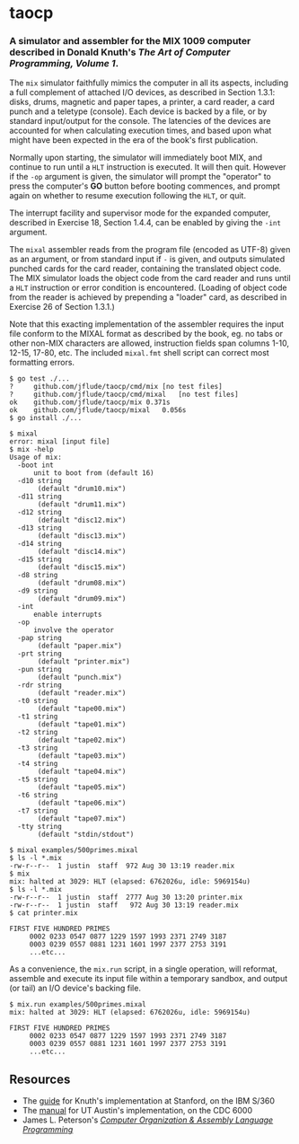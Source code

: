* taocp

*** A simulator and assembler for the MIX 1009 computer described in Donald Knuth's /The Art of Computer Programming, Volume 1/.

The ~mix~ simulator faithfully mimics the computer in all its aspects,
including a full complement of attached I/O devices, as described in
Section 1.3.1: disks, drums, magnetic and paper tapes, a printer, a
card reader, a card punch and a teletype (console). Each device is
backed by a file, or by standard input/output for the console. The
latencies of the devices are accounted for when calculating execution
times, and based upon what might have been expected in the era of the
book's first publication.

Normally upon starting, the simulator will immediately boot MIX, and
continue to run until a ~HLT~ instruction is executed.  It will then
quit.  However if the ~-op~ argument is given, the simulator will
prompt the "operator" to press the computer's *GO* button before
booting commences, and prompt again on whether to resume execution
following the ~HLT~, or quit.

The interrupt facility and supervisor mode for the expanded computer,
described in Exercise 18, Section 1.4.4, can be enabled by giving the
~-int~ argument.

The ~mixal~ assembler reads from the program file (encoded as UTF-8)
given as an argument, or from standard input if ~-~ is given, and
outputs simulated punched cards for the card reader, containing the
translated object code.  The MIX simulator loads the object code from
the card reader and runs until a ~HLT~ instruction or error condition
is encountered.  (Loading of object code from the reader is achieved
by prepending a "loader" card, as described in Exercise 26 of Section
1.3.1.)

Note that this exacting implementation of the assembler requires the
input file conform to the MIXAL format as described by the book,
eg. no tabs or other non-MIX characters are allowed, instruction
fields span columns 1-10, 12-15, 17-80, etc.  The included ~mixal.fmt~
shell script can correct most formatting errors.

: $ go test ./...
: ?   	github.com/jflude/taocp/cmd/mix	[no test files]
: ?   	github.com/jflude/taocp/cmd/mixal	[no test files]
: ok  	github.com/jflude/taocp/mix	0.371s
: ok  	github.com/jflude/taocp/mixal	0.056s
: $ go install ./...
: 
: $ mixal
: error: mixal [input file]
: $ mix -help
: Usage of mix:
:   -boot int
:     	unit to boot from (default 16)
:   -d10 string
:     	 (default "drum10.mix")
:   -d11 string
:     	 (default "drum11.mix")
:   -d12 string
:     	 (default "disc12.mix")
:   -d13 string
:     	 (default "disc13.mix")
:   -d14 string
:     	 (default "disc14.mix")
:   -d15 string
:     	 (default "disc15.mix")
:   -d8 string
:     	 (default "drum08.mix")
:   -d9 string
:     	 (default "drum09.mix")
:   -int
:     	enable interrupts
:   -op
:     	involve the operator
:   -pap string
:     	 (default "paper.mix")
:   -prt string
:     	 (default "printer.mix")
:   -pun string
:     	 (default "punch.mix")
:   -rdr string
:     	 (default "reader.mix")
:   -t0 string
:     	 (default "tape00.mix")
:   -t1 string
:     	 (default "tape01.mix")
:   -t2 string
:     	 (default "tape02.mix")
:   -t3 string
:     	 (default "tape03.mix")
:   -t4 string
:     	 (default "tape04.mix")
:   -t5 string
:     	 (default "tape05.mix")
:   -t6 string
:     	 (default "tape06.mix")
:   -t7 string
:     	 (default "tape07.mix")
:   -tty string
:     	 (default "stdin/stdout")
: 
: $ mixal examples/500primes.mixal
: $ ls -l *.mix
: -rw-r--r--  1 justin  staff  972 Aug 30 13:19 reader.mix
: $ mix
: mix: halted at 3029: HLT (elapsed: 6762026u, idle: 5969154u)
: $ ls -l *.mix
: -rw-r--r--  1 justin  staff  2777 Aug 30 13:20 printer.mix
: -rw-r--r--  1 justin  staff   972 Aug 30 13:19 reader.mix
: $ cat printer.mix
: 
: FIRST FIVE HUNDRED PRIMES
:      0002 0233 0547 0877 1229 1597 1993 2371 2749 3187
:      0003 0239 0557 0881 1231 1601 1997 2377 2753 3191
:      ...etc...

As a convenience, the ~mix.run~ script, in a single operation, will
reformat, assemble and execute its input file within a temporary
sandbox, and output (or tail) an I/O device's backing file.

: $ mix.run examples/500primes.mixal
: mix: halted at 3029: HLT (elapsed: 6762026u, idle: 5969154u)
: 
: FIRST FIVE HUNDRED PRIMES
:      0002 0233 0547 0877 1229 1597 1993 2371 2749 3187
:      0003 0239 0557 0881 1231 1601 1997 2377 2753 3191
:      ...etc...

** Resources
- The [[https://exhibits.stanford.edu/stanford-pubs/catalog/xr254ff4308][guide]] for Knuth's implementation at Stanford, on the IBM S/360
- The [[https://www.cs.utexas.edu/ftp/techreports/tr77-64.pdf][manual]] for UT Austin's implementation, on the CDC 6000
- James L. Peterson's /[[http://www.jklp.org/profession/books/mix/index.html][Computer Organization & Assembly Language
  Programming]]/
